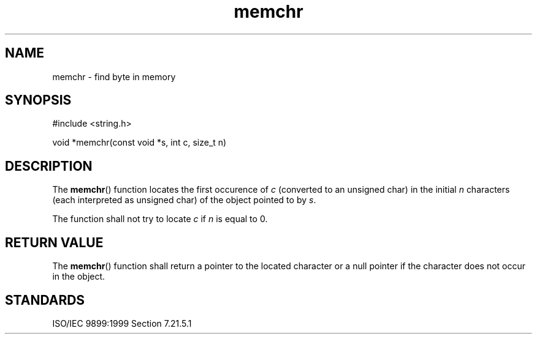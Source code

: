 .TH memchr 3
.SH NAME
memchr - find byte in memory
.SH SYNOPSIS
#include <string.h>

void *memchr(const void *s, int c, size_t n)
.SH DESCRIPTION
The
.BR memchr ()
function locates the first occurence of
.I c
(converted to an unsigned char)
in the initial
.I n
characters
(each interpreted as unsigned char)
of the object pointed to by
.IR s .
.PP
The function shall not try to locate
.I c
if
.I n
is equal to 0.
.SH RETURN VALUE
The
.BR memchr ()
function shall return a pointer to the located character
or a null pointer if the character does not occur in the object.
.SH STANDARDS
ISO/IEC 9899:1999 Section 7.21.5.1
